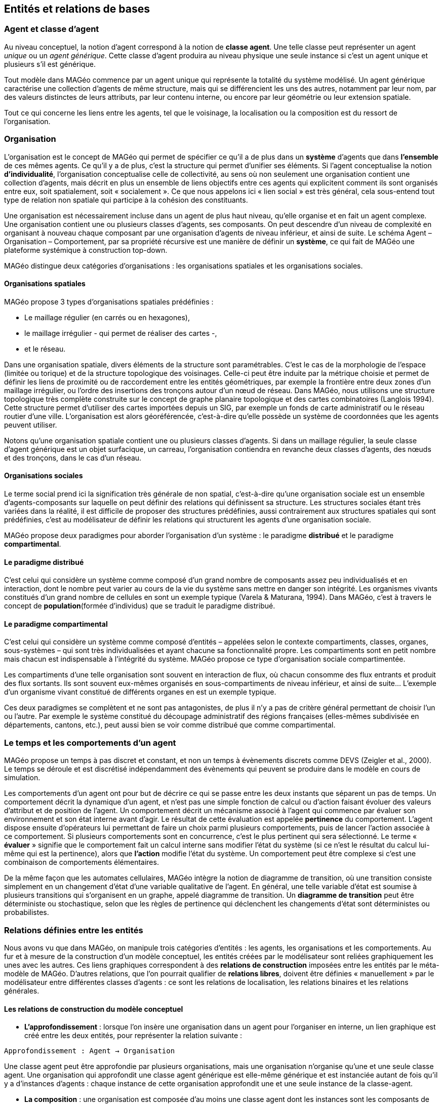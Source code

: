 == Entités et relations de bases

=== Agent et classe d'agent

Au niveau conceptuel, la notion d’agent correspond à la notion de *classe agent*. Une telle classe peut représenter un agent _unique_ ou un _agent générique_. Cette classe d’agent produira au niveau physique une seule instance si c’est un agent unique et plusieurs s’il est générique.

Tout modèle dans MAGéo commence par un agent unique qui représente la totalité du système modélisé. Un agent générique caractérise une collection d’agents de même structure, mais qui se différencient les uns des autres, notamment par leur nom, par des valeurs distinctes de leurs attributs, par leur contenu interne, ou encore par leur géométrie ou leur extension spatiale.

Tout ce qui concerne les liens entre les agents, tel que le voisinage, la localisation ou la composition est du ressort de l’organisation.

=== Organisation

L’organisation est le concept de MAGéo qui permet de spécifier ce qu’il a de plus dans un *système* d’agents que dans *l’ensemble* de ces mêmes agents. Ce qu’il y a de plus, c’est la structure qui permet d’unifier ses éléments. Si l’agent conceptualise la notion *d’individualité*, l’organisation conceptualise celle de collectivité, au sens où non seulement une organisation contient une collection d’agents, mais décrit en plus un ensemble de liens objectifs entre ces agents qui explicitent comment ils sont organisés entre eux, soit spatialement, soit « socialement ». Ce que nous appelons ici « lien social » est très général, cela sous-entend tout type de relation non spatiale qui participe à la cohésion des constituants.

Une organisation est nécessairement incluse dans un agent de plus haut niveau, qu’elle organise et en fait un agent complexe. Une organisation contient une ou plusieurs classes d’agents, ses composants. On peut descendre d’un niveau de complexité en organisant à nouveau chaque composant par une organisation d’agents de niveau inférieur, et ainsi de suite. Le schéma Agent – Organisation – Comportement, par sa propriété récursive est une manière de définir un *système*, ce qui fait de MAGéo une plateforme systémique à construction top-down. 

MAGéo distingue deux catégories d’organisations : les organisations spatiales et les organisations sociales.

==== Organisations spatiales

MAGéo propose 3 types d’organisations spatiales prédéfinies : 

- Le maillage régulier (en carrés ou en hexagones), 
- le maillage irrégulier - qui permet de réaliser des cartes -, 
- et le réseau.

Dans une organisation spatiale, divers éléments de la structure sont paramétrables. C’est le cas de la morphologie de l’espace (limitée ou torique) et de la structure topologique des voisinages. Celle-ci peut être induite par la métrique choisie et permet de définir les liens de proximité ou de raccordement entre les entités géométriques, par exemple la frontière entre deux zones d’un maillage irrégulier, ou l’ordre des insertions des tronçons autour d’un nœud de réseau. Dans MAGéo, nous utilisons une structure topologique très complète construite sur le concept de graphe planaire topologique et des cartes combinatoires (Langlois 1994). Cette structure permet d’utiliser des cartes importées depuis un SIG, par exemple un fonds de carte administratif ou le réseau routier d’une ville. L’organisation est alors géoréférencée, c’est-à-dire qu’elle possède un système de coordonnées que les agents peuvent utiliser.

Notons qu’une organisation spatiale contient une ou plusieurs classes d’agents. Si dans un maillage régulier, la seule classe d’agent générique est un objet surfacique, un carreau, l’organisation contiendra en revanche deux classes d’agents, des nœuds et des tronçons, dans le cas d’un réseau.

==== Organisations sociales

Le terme social prend ici la signification très générale de non spatial, c’est-à-dire qu’une organisation sociale est un ensemble d’agents-composants sur laquelle on peut définir des relations qui définissent sa structure. Les structures sociales étant très variées dans la réalité, il est difficile de proposer des structures prédéfinies, aussi contrairement aux structures spatiales qui sont prédéfinies, c’est au modélisateur de définir les relations qui structurent les agents d’une organisation sociale.

MAGéo propose deux paradigmes pour aborder l’organisation d’un système : le paradigme *distribué* et le paradigme *compartimental*.

==== Le paradigme distribué

C’est celui qui considère un système comme composé d’un grand nombre de composants assez peu individualisés et en interaction, dont le nombre peut varier au cours de la vie du système sans mettre en danger son intégrité. Les organismes vivants constitués d’un grand nombre de cellules en sont un exemple typique (Varela & Maturana, 1994). Dans MAGéo, c’est à travers le concept de *population*(formée d’individus) que se traduit le paradigme distribué.

==== Le paradigme compartimental

C’est celui qui considère un système comme composé d’entités – appelées selon le contexte compartiments, classes, organes, sous-systèmes – qui sont très individualisées et ayant chacune sa fonctionnalité propre. Les compartiments sont en petit nombre mais chacun est indispensable à l’intégrité du système. MAGéo propose ce type d’organisation sociale compartimentée.

Les compartiments d’une telle organisation sont souvent en interaction de flux, où chacun consomme des flux entrants et produit des flux sortants. Ils sont souvent eux-mêmes organisés en sous-compartiments de niveau inférieur, et ainsi de suite... L’exemple d’un organisme vivant constitué de différents organes en est un exemple typique.

Ces deux paradigmes se complètent et ne sont pas antagonistes, de plus il n’y a pas de critère général permettant de choisir l’un ou l’autre. Par exemple le système constitué du découpage administratif des régions françaises (elles-mêmes subdivisée en départements, cantons, etc.), peut aussi bien se voir comme distribué que comme compartimental.

=== Le temps et les comportements d'un agent

MAGéo propose un temps à pas discret et constant, et non un temps à évènements discrets comme DEVS (Zeigler et al., 2000). Le temps se déroule et est discrétisé indépendamment des évènements qui peuvent se produire dans le modèle en cours de simulation.

Les comportements d’un agent ont pour but de décrire ce qui se passe entre les deux instants que séparent un pas de temps. Un comportement décrit la dynamique d’un agent, et n’est pas une simple fonction de calcul ou d’action faisant évoluer des valeurs d’attribut et de position de l’agent. Un comportement décrit un mécanisme associé à l’agent qui commence par évaluer son environnement et son état interne avant d’agir. Le résultat de cette évaluation est appelée *pertinence* du comportement. L’agent dispose ensuite d’opérateurs lui permettant de faire un choix parmi plusieurs comportements, puis de lancer l’action associée à ce comportement. Si plusieurs comportements sont en concurrence, c’est le plus pertinent qui sera sélectionné. Le terme « *évaluer* » signifie que le comportement fait un calcul interne sans modifier l’état du système (si ce n’est le résultat du calcul lui-même qui est la pertinence), alors que *l’action* modifie l’état du système. Un comportement peut être complexe si c’est une combinaison de comportements élémentaires.

De la même façon que les automates cellulaires, MAGéo intègre la notion de diagramme de transition, où une transition consiste simplement en un changement d’état d’une variable qualitative de l’agent. En général, une telle variable d’état est soumise à plusieurs transitions qui s’organisent en un graphe, appelé diagramme de transition. Un *diagramme de transition* peut être déterministe ou stochastique, selon que les règles de pertinence qui déclenchent les changements d’état sont déterministes ou probabilistes.

=== Relations définies entre les entités

Nous avons vu que dans MAGéo, on manipule trois catégories d’entités : les agents, les organisations et les comportements. Au fur et à mesure de la construction d’un modèle conceptuel, les entités créées par le modélisateur sont reliées graphiquement les unes avec les autres. Ces liens graphiques correspondent à des *relations de construction* imposées entre les entités par le méta-modèle de MAGéo. D’autres relations, que l’on pourrait qualifier de *relations libres*, doivent être définies « manuellement » par le modélisateur entre différentes classes d’agents : ce sont les relations de localisation, les relations binaires et les relations générales.

==== Les relations de construction du modèle conceptuel

- *L’approfondissement* : lorsque l’on insère une organisation dans un agent pour l’organiser en interne, un lien graphique est créé entre les deux entités, pour représenter la relation suivante :

`Approfondissement : Agent -> Organisation`

Une classe agent peut être approfondie par plusieurs organisations, mais une organisation n’organise qu’une et une seule classe agent. Une organisation qui approfondit une classe agent générique est elle-même générique et est instanciée autant de fois qu’il y a d’instances d’agents : chaque instance de cette organisation approfondit une et une seule instance de la classe-agent.

- *La composition* : une organisation est composée d’au moins une classe agent dont les instances sont les composants de l’organisation, mais une classe agent ne compose au plus qu’une seule organisation. Le seul cas où une classe agent ne compose pas une organisation est l’agent-modèle, qui se trouve en haut de la hiérarchie des niveaux de complexité du modèle. La composition est définie par la relation :

`Composition : Organisation -> Agent`

- *L’héritage* : cette relation permet de créer des sous-classes agent de la classe initiale, dite ancêtre. Chaque sous-classe hérite des attributs et comportements de la classe ancêtre, mais peut posséder également des attributs et des comportements propres. Une sous-classe ne peut redéfinir un attribut déjà présent dans sa classe ancêtre, mais s’il y a un comportement dans une classe ancêtre qui porte le même nom qu’un comportement dans une sous-classe, celui de la sous-classe masque celui de l’ancêtre. De plus les organisations internes à la classe ancêtre sont également internes à ses sous-classes.

`Héritage : Sous-classe Agent  ->  Classe-ancêtre Agent`

Lorsqu’une classe agent est la classe-ancêtre d’une relation d’héritage, elle devient une classe abstraite, c’est-à-dire qu’elle ne sera pas instanciée. Comme une sous-classe peut elle-même être l’ancêtre d’une classe encore plus fine, seules les sous-classes terminales (qui ne sont ancêtres d’aucune autre) seront instanciées. Le programme d’action n’est présent que dans les classes terminales. Chaque classe terminale contient aussi les fonctionnalités d’instanciation et d’initialisation des instances de sa classe.

- *Lien de compétence *: un dernier lien graphique est automatiquement créé lorsque l’on veut munir une classe agent d’un comportement. L’agent possède alors la compétence définie par ce comportement. Plusieurs classes agent peuvent avoir une même compétence et une même classe agent peut avoir plusieurs compétences.





